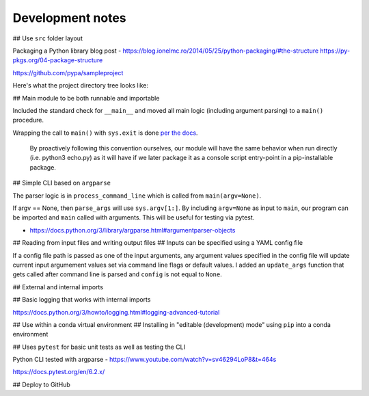 Development notes
==================

## Use ``src`` folder layout

Packaging a Python library blog post - https://blog.ionelmc.ro/2014/05/25/python-packaging/#the-structure
https://py-pkgs.org/04-package-structure

https://github.com/pypa/sampleproject

Here's what the project directory tree looks like:



## Main module to be both runnable and importable

Included the standard check for ``__main__`` and moved all main logic (including argument parsing)
to a ``main()`` procedure.

Wrapping the call to ``main()`` with ``sys.exit`` is
done `per the docs <https://docs.python.org/3/library/__main__.html#packaging-considerations>`_.

    By proactively following this convention ourselves, our module will have the
    same behavior when run directly (i.e. python3 echo.py) as it will have if we later
    package it as a console script entry-point in a pip-installable package.



.. code::
    if __name__ == '__main__':
        sys.exit(main())

## Simple CLI based on ``argparse``

The parser logic is in ``process_command_line`` which is called from ``main(argv=None)``.

If argv == None, then ``parse_args`` will use ``sys.argv[1:]``.
By including ``argv=None`` as input to ``main``, our program can be
imported and ``main`` called with arguments. This will be useful for
testing via pytest.

* https://docs.python.org/3/library/argparse.html#argumentparser-objects

## Reading from input files and writing output files
## Inputs can be specified using a YAML config file

If a config file path is passed as one of the input arguments, any argument values
specified in the config file will update current input argumement values set via
command line flags or default values. I added an ``update_args`` function that
gets called after command line is parsed and ``config`` is not equal to ``None``.

## External and internal imports

## Basic logging that works with internal imports

https://docs.python.org/3/howto/logging.html#logging-advanced-tutorial

## Use within a conda virtual environment
## Installing in "editable (development) mode" using ``pip`` into a conda environment

## Uses ``pytest`` for basic unit tests as well as testing the CLI

Python CLI tested with argparse - https://www.youtube.com/watch?v=sv46294LoP8&t=464s

https://docs.pytest.org/en/6.2.x/

## Deploy to GitHub


